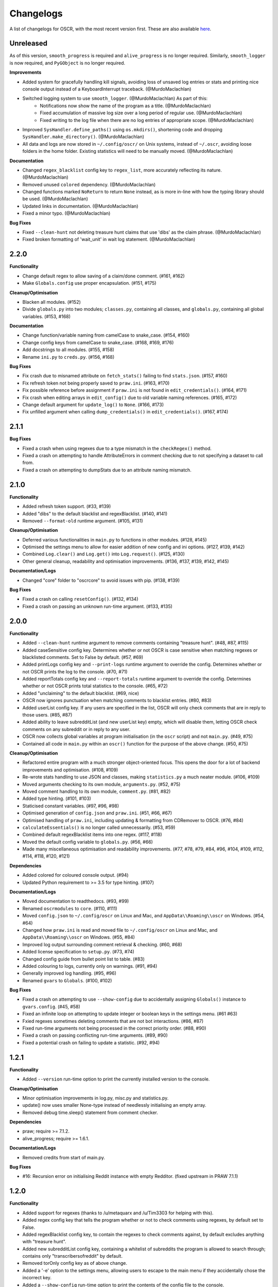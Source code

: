 Changelogs
==========

A list of changelogs for OSCR, with the most recent version first. These are also available `here <https://codeberg.org/MurdoMaclachlan/oscr/releases>`_.

Unreleased
----------

As of this version, ``smooth_progress`` is required and ``alive_progress`` is no longer required. Similarly, ``smooth_logger`` is now required, and ``PyGObject`` is no longer required.

**Improvements**

- Added system for gracefully handling kill signals, avoiding loss of unsaved log entries or stats and printing nice console output instead of a KeyboardInterrupt traceback. (@MurdoMaclachlan)
- Switched logging system to use ``smooth_logger``. (@MurdoMaclachlan) As part of this:
    - Notifications now show the name of the program as a title. (@MurdoMaclachlan)
    - Fixed accumulation of massive log size over a long period of regular use. (@MurdoMaclachlan)
    - Fixed writing to the log file when there are no log entries of appropriate scope. (@MurdoMaclachlan)
- Improved ``SysHandler.define_paths()`` using ``os.mkdirs()``, shortening code and dropping ``SysHandler.make_directory()``. (@MurdoMaclachlan)
- All data and logs are now stored in ``~/.config/oscr/`` on Unix systems, instead of ``~/.oscr``, avoiding loose folders in the home folder. Existing statistics will need to be manually moved. (@MurdoMaclachlan)

**Documentation**

- Changed ``regex_blacklist`` config key to ``regex_list``, more accurately reflecting its nature. (@MurdoMaclachlan)
- Removed unused ``colored`` dependency. (@MurdoMaclachlan)
- Changed functions marked ``NoReturn`` to return ``None`` instead, as is more in-line with how the typing library should be used. (@MurdoMaclachlan)
- Updated links in documentation. (@MurdoMaclachlan)
- Fixed a minor typo. (@MurdoMaclachlan)

**Bug Fixes**

- Fixed ``--clean-hunt`` not deleting treasure hunt claims that use 'dibs' as the claim phrase. (@MurdoMaclachlan)
- Fixed broken formatting of 'wait_unit' in wait log statement. (@MurdoMaclachlan)

2.2.0
-----

**Functionality**

- Change default regex to allow saving of a claim/done comment. (#161, #162)
- Make ``Globals.config`` use proper encapsulation. (#151, #175)

**Cleanup/Optimisation**

- Blacken all modules. (#152)
- Divide ``globals.py`` into two modules; ``classes.py``, containing all classes, and ``globals.py``, containing all global variables. (#153, #168)

**Documentation**

- Change function/variable naming from camelCase to snake_case. (#154, #160)
- Change config keys from camelCase to snake_case. (#168, #169, #176)
- Add docstrings to all modules. (#155, #158)
- Rename ``ini.py`` to ``creds.py``. (#156, #168)

**Bug Fixes**

- Fix crash due to misnamed attribute on ``fetch_stats()`` failing to find ``stats.json``. (#157, #160)
- Fix refresh token not being properly saved to ``praw.ini``. (#163, #170)
- Fix possible reference before assignment if ``praw.ini`` is not found in ``edit_credentials()``. (#164, #171)
- Fix crash when editing arrays in ``edit_config()`` due to old variable naming references. (#165, #172)
- Change default argument for ``update_log()`` to ``None``. (#166, #173)
- Fix unfilled argument when calling ``dump_credentials()`` in ``edit_credentials()``. (#167, #174)

2.1.1
-----

**Bug Fixes**

- Fixed a crash when using regexes due to a type mismatch in the ``checkRegex()`` method.
- Fixed a crash on attempting to handle AttributeErrors in comment checking due to not specifying a dataset to call from.
- Fixed a crash on attempting to dumpStats due to an attribute naming mismatch.

2.1.0
-----

**Functionality**

- Added refresh token support. (#33, #139)
- Added "dibs" to the default blacklist and regexBlacklist. (#140, #141)
- Removed ``--format-old`` runtime argument. (#105, #131)

**Cleanup/Optimisation**

- Deferred various functionalities in ``main.py`` to functions in other modules. (#128, #145)
- Optimised the settings menu to allow for easier addition of new config and ini options. (#127, #139, #142)
- Combined ``Log.clear()`` and ``Log.get()`` into ``Log.request()``. (#125, #130)
- Other general cleanup, readability and optimisation improvements. (#136, #137, #139, #142, #145)

**Documentation/Logs**

- Changed "core" folder to "oscrcore" to avoid issues with pip. (#138, #139)

**Bug Fixes**

- Fixed a crash on calling ``resetConfig()``. (#132, #134)
- Fixed a crash on passing an unknown run-time argument. (#133, #135)

2.0.0
-----

**Functionality**

- Added ``--clean-hunt`` runtime argument to remove comments containing "treasure hunt". (#48, #87, #115)
- Added caseSensitive config key. Determines whether or not OSCR is case sensitive when matching regexes or blacklisted comments. Set to False by default. (#57, #69)
- Added printLogs config key and ``--print-logs`` runtime argument to override the config. Determines whether or not OSCR prints the log to the console. (#70, #71)
- Added reportTotals config key and ``--report-totals`` runtime argument to override the config. Determines whether or not OSCR prints total statistics to the console. (#65, #72)
- Added "unclaiming" to the default blacklist. (#69, nice)
- OSCR now ignores punctuation when matching comments to blacklist entries. (#80, #83)
- Added userList config key. If any users are specified in the list, OSCR will only check comments that are in reply to those users. (#85, #87)
- Added ability to leave subredditList (and new userList key) empty, which will disable them, letting OSCR check comments on any subreddit or in reply to any user.
- OSCR now collects global variables at program initialisation (in the ``oscr`` script) and not ``main.py``. (#49, #75)
- Contained all code in ``main.py`` within an ``oscr()`` function for the purpose of the above change. (#50, #75)

**Cleanup/Optimisation**

- Refactored entire program with a much stronger object-oriented focus. This opens the door for a lot of backend improvements and optimisation. (#108, #109)
- Re-wrote stats handling to use JSON and classes, making ``statistics.py`` a much neater module. (#106, #109)
- Moved arguments checking to its own module, ``arguments.py``. (#52, #75)
- Moved comment handling to its own module, ``comment.py``. (#81, #82)
- Added type hinting. (#101, #103)
- Staticised constant variables. (#97, #96, #98)
- Optimised generation of ``config.json`` and ``praw.ini``. (#51, #66, #67)
- Optimised handling of ``praw.ini``, including updating & formatting from CDRemover to OSCR. (#76, #84)
- ``calculateEssentials()`` is no longer called unnecessarily. (#53, #59)
- Combined default regexBlacklist items into one regex. (#117, #118)
- Moved the default config variable to ``globals.py``. (#56, #66)
- Made many miscellaneous optimisation and readability improvements. (#77, #78, #79, #84, #96, #104, #109, #112, #114, #118, #120, #121)

**Dependencies**

- Added colored for coloured console output. (#94)
- Updated Python requirement to >= 3.5 for type hinting. (#107)

**Documentation/Logs**

- Moved documentation to readthedocs. (#93, #99)
- Renamed ``oscrmodules`` to ``core``. (#110, #111)
- Moved ``config.json`` to ``~/.config/oscr`` on Linux and Mac, and ``AppData\\Roaming\\oscr`` on Windows. (#54, #64)
- Changed how ``praw.ini`` is read and moved file to ``~/.config/oscr`` on Linux and Mac, and ``AppData\\Roaming\\oscr`` on Windows. (#55, #84)
- Improved log output surrounding comment retrieval & checking. (#60, #68)
- Added license specification to ``setup.py``. (#73, #74)
- Changed config guide from bullet point list to table. (#83)
- Added colouring to logs, currently only on warnings. (#91, #94)
- Generally improved log handling. (#95, #96)
- Renamed ``gvars`` to ``Globals``. (#100, #102)

**Bug Fixes**

- Fixed a crash on attempting to use ``--show-config`` due to accidentally assigning ``Globals()`` instance to ``gvars.config``. (#45, #58)
- Fixed an infinite loop on attempting to update integer or boolean keys in the settings menu. (#61 #63)
- Fxied regexes sometimes deleting comments that are not bot interactions. (#86, #87)
- Fixed run-time arguments not being processed in the correct priority order. (#88, #90)
- Fixed a crash on passing conflicting run-time arguments. (#89, #90)
- Fixed a potential crash on failing to update a statistic. (#92, #94)

1.2.1
-----

**Functionality**

- Added ``--version`` run-time option to print the currently installed version to the console.

**Cleanup/Optimisation**

- Minor optimisation improvements in log.py, misc.py and statistics.py.
- update() now uses smaller None-type instead of needlessly initialising an empty array.
- Removed debug time.sleep() statement from comment checker.

**Dependencies**

- praw; require >= 7.1.2.
- alive_progress; require >= 1.6.1.

**Documentation/Logs**

- Removed credits from start of main.py.

**Bug Fixes**

- #16: Recursion error on initialising Reddit instance with empty Redditor. (fixed upstream in PRAW 7.1.1)


1.2.0
-----

**Functionality**

- Added support for regexes (thanks to /u/metaquarx and /u/Tim3303 for helping with this).
- Added regex config key that tells the program whether or not to check comments using regexes, by default set to False.
- Added regexBlacklist config key, to contain the regexes to check comments against, by default excludes anything with "treasure hunt".
- Added new subredditList config key, containing a whitelist of subreddits the program is allowed to search through; contains only "transcribersofreddit" by default.
- Removed torOnly config key as of above change.
- Added a '-e' option to the settings menu, allowing users to escape to the main menu if they accidentally chose the incorrect key.
- Added a ``--show-config`` run-time option to print the contents of the config file to the console.
- Added a ``--credits`` run-time option to print the credits to the console.

**Cleanup/Optimisation**

- Condensed comment search function thanks to new subredditList config key.
- Removed unnecessary failedStats check in fetch().
- Changed initialiseGlobals() to no longer unnecessarily pass empty lists..
- Removed unused import.
- Removed python3 env in main.py.
- Readibility improvements in settings.py.

**Dependencies**

- alive_progress; added.

**Documentation/Logs**

- Added a progress bar to console output (not saved to log file).
- Added a "How to use this menu" option to the settings menu.
- Clarified log messages for when OSCR counts less comments than the set limit.
- Added a log message to ``--format-cdr`` to indicate when praw.ini is already formatted to OSCR.
- When encountering a JSONDecodeError in getConfig(), OSCR now logs what the error was.
- Added copyright notices to the beginnings of all files except setup.py and \__init__.py
- Added a note giving a minimum recommended cutoff of 15 minutes.
- Corrected a spelling error in README.md.
- Moved credits from main.py to CREDITS.md.

**Bug Fixes**

- Fixed int and boolean based keys not being updated by the settings menu.

1.1.1
-----

**Cleanup/Optimisation**

- Removed lingering debug print() statement.

**Documentation/Logs**

- Added copyright notices; one at the beginning of the code in the oscr script file, and one to be printed to the console when OSCR is run.
- Added repository badges/information to README.md

**Bug Fixes**

- Fixed #34: Crash caused by comparing None to int() after settings module output None-type to "limit" in config.json.
- Fixed #35: Converts all numerical limits to None-type.
- Fixed #36: Misleading logs could suggest a bug if available comments are less than the user's limit.

1.1.0
-----

**Meta**

- Renamed project from ClaimDoneRemover (CDR) to Open Source Caretaker for Reddit (OSCR), new PyPi project at: https://pypi.org/project/oscr/

**Functionality**

- Added a settings menu from which you can edit config.json and praw.ini
- Added several run-time arguments;
    - ``--format-cdr`` renames .cdremover and [cdrcredentials] to .oscr and [oscr], respectively,
    - ``--help`` displays a list of commands,
    - ``--no-recur`` forces the program to run only one cycle regardless of 'recur' configuration,
    - ``--reset-config`` resets the config file to defaults,
    - ``--settings`` runs the settings menu.
- OSCR will now stop attempting to update each statistic after a failure to do so.
- OSCR now defaults non-numeric instances of config["limit"] to None type
- Global variables are now contained in gvars class, passed into all necessary functions.
- config is now a global variable.

**Cleanup/Optimisation**

- Switched from .format() to fstrings for more succinct string formatting.
- Squashed some code verbosity; unnecessary variable declarations, if statements with longer conditions than neeeded, etc.
- Removed unnecessary imports.
- fetch() and update() no longer unnecessarily globalise variables.

**Documentation/Logs**

- Replaced the Notes section in README.md with a more informative Additional Help and FAQ section.
- Corrected minor spelling errors in log output and commenting.
- Avoided potential double timestamp in log noting failure to decode config.json.
- createIni() now logs its attempts to create praw.ini

**Bug Fixes**

- #26: New "deleted" lines are appended to stats.txt rather than just updating one line as was intended.
- #27: Potential error with displaying log message in the format "X/None comments checked successfully".
- #28: Potential error with displaying log message in the format "X/Y comments checked successfully" where X is greater than Y.
- #29: Incorrect INI Path for Windows (thanks to /u/--B_L_A_N_K--)
- #31: Program crash on attempting to fetch config.json if the parent directory is missing (see note 6).
- #32: Potential crash if config['logUpdates'] configuration was set to false.

1.0.0
-----

**Meta**

- Created PyPi package for the project, link at: https://pypi.org/project/cdremover/1.0.0/

**Functionality**

- Program is now run through cdremover script (can be used a console command if installed through pip).
- Program now creates praw.ini if it cannot be found (fix for #23).
- Added new cutoffUnit config variable, which is the unit of time the cutoff is measured in converted to seconds.
- Program now resets any search limit value greater than or equal to 1000 to "None", rather than allowing values greater than 1000 to go unchanged, which could have potentially caused issues with Reddit's API.
- Made home, log and version variables global throughout all files and functions.

**Cleanup/Optimisation**

- Renamed libcdr module cdrmodules; included main.py.
- Optimisation improvements for both increased speed and reduced file size.

**Dependencies**

- Moved dependencies from requirements.txt to setup.py so pip will auto-install them.
- Added configparser to dependencies.

**Documentation/Logs**

- Moved log and statistics to ~/.cdremover/data.
- Moved config.json to ~/.cdremover.
- Program now logs the following;
    - every time it intentionally exits,
    - output related to praw.ini handling,
    - a check for each 25 comments successfully checked.
- Clarified ambiguity in some log messages.
- misc.py functions now log console output.
- Re-wrote README.md to faciliate new installation instructions and other information.
- Began recording release candidate versions during development.
- Added/clarified some commenting.

**Bug Fixes**

- #23: Crash if praw.ini is missing or exists without "cdrcredentials" section.
- #24: Crash due to getTime() being declared after the import of a function that attempts to import it.

0.4.5
-----

**Cleanup/Optimisation**

- Moved updateLog() from main.py to log.py.
- Moved getDate() from main.py to misc.py.

**Documentation/Logs**

- Program now gives meaningful log on failure to decode config.json.
- Program now logs what version it is being run with.

0.4.4
-----

**Functionality**

- Program now creates a config file using default settings if one is not present. (fixes #18)
- Now passes logUpdates variable through every attempt to update the log. (fixes #20)
- Changed default cutoff to 1 hour.

**Documentation/Logs**

- Changed to .json config file.

**Bug Fixes**

- #18: New version downloads may overwrite config files.
- #20: Failing to update the log results in a crash.

0.4.3
-----

**Functionality**

- Added "torOnly" configuration, to give the user the option to limit the bot to only detect comments from r/transcribersofreddit. Set to True by default.
- Added "claiming" to the default blacklist.
- Program is no longer case sensitive (i.e. dones and claims containing uppercase letters will still be deleted).

**Documentation/Logs**

- Program now logs upon finding a blacklisted comment that is not past the cutoff (i.e. "Waiting for 'x comment'.").

0.4.2
-----

**Functionality**

- Added automated "unclaim" to the default blacklist.

0.4.1
-----

**Bug Fixes**

- #17: TypeError on attempting to delete comment.

0.4.0
-----

**Cleanup/Optimisation**

- Restructured libcdr library.
- Improved coding and variable names in a few areas.
- Improved error management (part of #14 fix).

**Documentation/Logs**

- Restructured console output and log.
- Added timestamps to console output and log
- Added basic commenting.

**Bug Fixes**

- #14: Updates log twice per iteration, almost doubling log.txt file.

0.3.1
-----

**Functionality**

- Program now auto-creates log.txt if it is absent (part of #11 fix).

**Bug Fixes**

- #11: Program crashes if data folder is absent.
- Corrected a mistake in the blacklist causing automated done not to be deleted.

0.3.0
-----

**Functionatity**

- Added ability to configure whether the program keeps refreshing or only runs through once; recur set to True by default.
- Added automated done/claim to the default blacklist.

**Cleanup/Optimisation**

- Improved readability in some places, especially config.py.

**Documentation/Logs**

- Data folder is now absent in initial download (part of #9 fix).
- Added note that putting your OS in config.py is optional, and only there for the user_agent header.
- Added a long-needed credit.

**Bug Fixes**

- Fixed #8: Program crashes if no stats.txt file is found.
- Fixed #9: Updates could overwrite old statistics and logs with empty files.



0.2.1
-----

**Documentation/Logs**

- Changed output formatting to inline for "Updating log..."
- Added notice that the bot is non-official

0.2.0
-----

**Functionality**

- Added configuration options for limit, wait, and unit; set to 100, 10 and minutes by default.
- Added configuration options for the log; set to True by default.
- Added "unclaim" to the default blacklist.

**Cleanup/Optimisation**

- Removed unused "import datetime" from main.py.

**Documentation/Logs**

- Added a counter to show more detailed real-time output.
- Added a system that logs the console to a .txt file if turned on
- Added a system to save the total statistics for the counter.

**Bug Fixes**

- Fixed #1: Does not continually delete comments as they reach cutoff.

0.1.0
-----

**Functionality**

- Initial program created.
